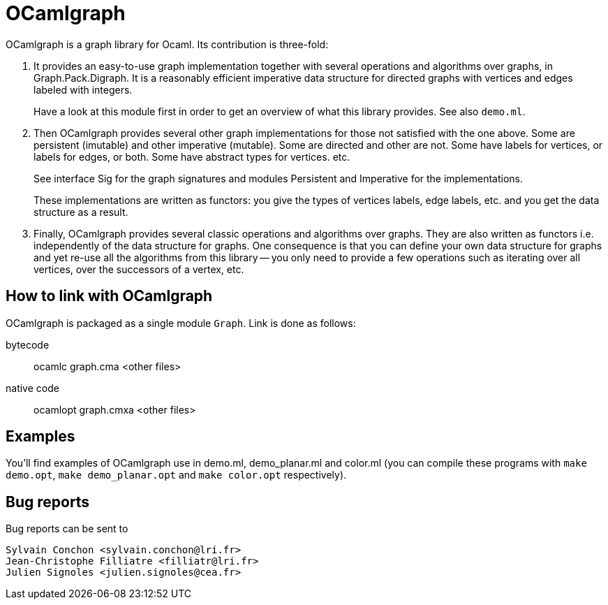 = OCamlgraph

OCamlgraph is a graph library for Ocaml. Its contribution is three-fold:

1. It provides an easy-to-use graph implementation together with several
   operations and algorithms over graphs, in Graph.Pack.Digraph.
   It is a reasonably efficient imperative data structure for directed graphs 
   with vertices and edges labeled with integers.
+
Have a look at this module first in order to get an overview of what
this library provides. See also `demo.ml`.

2. Then OCamlgraph provides several other graph implementations for those
   not satisfied with the one above. Some are persistent (imutable) and other
   imperative (mutable). Some are directed and other are not.
   Some have labels for vertices, or labels for edges, or both. 
   Some have abstract types for vertices. etc.
+
See interface Sig for the graph signatures and modules Persistent and 
Imperative for the implementations.
+
These implementations are written as functors: you give the types of 
vertices labels, edge labels, etc. and you get the data structure as a
result.

3. Finally, OCamlgraph provides several classic operations and algorithms
   over graphs. They are also written as functors i.e. independently of the 
   data structure for graphs. One consequence is that you can define your own
   data structure for graphs and yet re-use all the algorithms from this 
   library -- you only need to provide a few operations such as iterating over
   all vertices, over the successors of a vertex, etc.


== How to link with OCamlgraph

OCamlgraph is packaged as a single module `Graph`. Link is done as follows:

bytecode::

	ocamlc graph.cma <other files>

native code::

	ocamlopt graph.cmxa <other files>


== Examples

You'll find examples of OCamlgraph use in demo.ml, demo_planar.ml and color.ml 
(you can compile these programs with `make demo.opt`, `make demo_planar.opt`
and `make color.opt` respectively).


== Bug reports

Bug reports can be sent to 

  Sylvain Conchon <sylvain.conchon@lri.fr>
  Jean-Christophe Filliatre <filliatr@lri.fr>
  Julien Signoles <julien.signoles@cea.fr>
